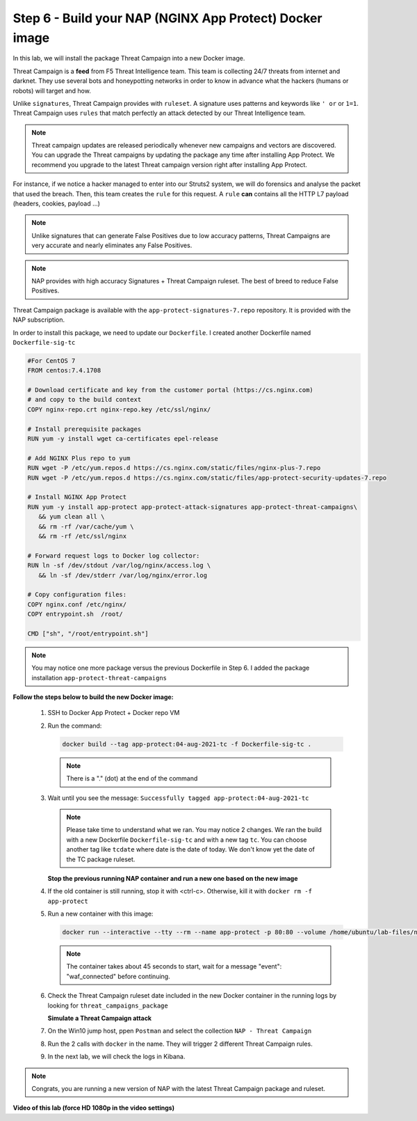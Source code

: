 Step 6 - Build your NAP (NGINX App Protect) Docker image
#################################################################

In this lab, we will install the package Threat Campaign into a new Docker image.

Threat Campaign is a **feed** from F5 Threat Intelligence team. This team is collecting 24/7 threats from internet and darknet. 
They use several bots and honeypotting networks in order to know in advance what the hackers (humans or robots) will target and how.

Unlike ``signatures``, Threat Campaign provides with ``ruleset``. A signature uses patterns and keywords like ``' or`` or ``1=1``. Threat Campaign uses ``rules`` that match perfectly an attack detected by our Threat Intelligence team.

.. note :: Threat campaign updates are released periodically whenever new campaigns and vectors are discovered. You can upgrade the Threat campaigns by updating the package any time after installing App Protect. We recommend you upgrade to the latest Threat campaign version right after installing App Protect.


For instance, if we notice a hacker managed to enter into our Struts2 system, we will do forensics and analyse the packet that used the breach. Then, this team creates the ``rule`` for this request.
A ``rule`` **can** contains all the HTTP L7 payload (headers, cookies, payload ...)

.. note :: Unlike signatures that can generate False Positives due to low accuracy patterns, Threat Campaigns are very accurate and nearly eliminates any False Positives.

.. note :: NAP provides with high accuracy Signatures + Threat Campaign ruleset. The best of breed to reduce False Positives.


Threat Campaign package is available with the ``app-protect-signatures-7.repo`` repository. It is provided with the NAP subscription.

In order to install this package, we need to update our ``Dockerfile``. I created another Dockerfile named ``Dockerfile-sig-tc``

.. code-block:: bash

   #For CentOS 7
   FROM centos:7.4.1708

   # Download certificate and key from the customer portal (https://cs.nginx.com)
   # and copy to the build context
   COPY nginx-repo.crt nginx-repo.key /etc/ssl/nginx/

   # Install prerequisite packages
   RUN yum -y install wget ca-certificates epel-release

   # Add NGINX Plus repo to yum
   RUN wget -P /etc/yum.repos.d https://cs.nginx.com/static/files/nginx-plus-7.repo
   RUN wget -P /etc/yum.repos.d https://cs.nginx.com/static/files/app-protect-security-updates-7.repo

   # Install NGINX App Protect
   RUN yum -y install app-protect app-protect-attack-signatures app-protect-threat-campaigns\
      && yum clean all \
      && rm -rf /var/cache/yum \
      && rm -rf /etc/ssl/nginx

   # Forward request logs to Docker log collector:
   RUN ln -sf /dev/stdout /var/log/nginx/access.log \
      && ln -sf /dev/stderr /var/log/nginx/error.log

   # Copy configuration files:
   COPY nginx.conf /etc/nginx/
   COPY entrypoint.sh  /root/

   CMD ["sh", "/root/entrypoint.sh"]


.. note:: You may notice one more package versus the previous Dockerfile in Step 6. I added the package installation ``app-protect-threat-campaigns``


**Follow the steps below to build the new Docker image:**

   #. SSH to Docker App Protect + Docker repo VM
   #. Run the command:

      .. code-block:: bash

         docker build --tag app-protect:04-aug-2021-tc -f Dockerfile-sig-tc .

      .. note:: There is a "." (dot) at the end of the command

   #. Wait until you see the message: ``Successfully tagged app-protect:04-aug-2021-tc``

      .. note:: Please take time to understand what we ran. You may notice 2 changes. We ran the build with a new Dockerfile ``Dockerfile-sig-tc`` and with a new tag ``tc``. You can choose another tag like ``tcdate`` where date is the date of today. We don't know yet the date of the TC package ruleset.


      **Stop the previous running NAP container and run a new one based on the new image**

   #. If the old container is still running, stop it with <ctrl-c>. Otherwise, kill it with ``docker rm -f app-protect``

   #. Run a new container with this image:

      .. code-block:: bash

         docker run --interactive --tty --rm --name app-protect -p 80:80 --volume /home/ubuntu/lab-files/nginx.conf:/etc/nginx/nginx.conf app-protect:04-aug-2021-tc


      .. note:: The container takes about 45 seconds to start, wait for a message "event": "waf_connected" before continuing.

   #. Check the Threat Campaign ruleset date included in the new Docker container in the running logs by looking for  ``threat_campaigns_package``

      .. code-block:: bash
         2021/08/02 14:15:52 [notice] 13#13: APP_PROTECT { "event": "configuration_load_success", "software_version": "3.583.0", "user_signatures_packages":[],"attack_signatures_package":{"revision_datetime":"2021-07-13T09:45:23Z","version":"2021.07.13"},"completed_successfully":true,"threat_campaigns_package":{"revision_datetime":"2021-07-13T13:48:30Z","version":"2021.07.13"}}



      **Simulate a Threat Campaign attack**

   #. On the Win10 jump host, ppen ``Postman`` and select the collection ``NAP - Threat Campaign``
   #. Run the 2 calls with ``docker`` in the name. They will trigger 2 different Threat Campaign rules.
   #. In the next lab, we will check the logs in Kibana.


.. note:: Congrats, you are running a new version of NAP with the latest Threat Campaign package and ruleset.


**Video of this lab (force HD 1080p in the video settings)**

.. raw:: html

    <div style="text-align: center; margin-bottom: 2em;">
    <iframe width="1120" height="630" src="https://www.youtube.com/embed/fwHe0sp-5gA" frameborder="0" allow="accelerometer; autoplay; encrypted-media; gyroscope; picture-in-picture" allowfullscreen></iframe>
    </div>